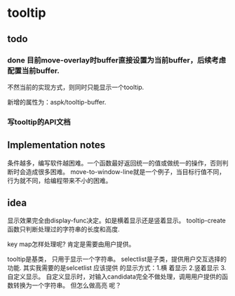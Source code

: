 * tooltip
** todo
*** done 目前move-overlay时buffer直接设置为当前buffer，后续考虑配置当前buffer.
    不然当前的实现方式，则同时只能显示一个tooltip. 

    新增的属性为：aspk/tooltip-buffer. 
    
*** 写tooltip的API文档

** Implementation notes
   条件越多，编写软件越困难。一个函数最好返回统一的值或做统一的操作，否则判断时会造成很多困难。
   move-to-window-line就是一个例子，当目标行值不同，行为就不同，给编程带来不小的困难。
  
** idea
   显示效果完全由display-func决定。如是横着显示还是竖着显示。
   tooltip-create函数只判断处理过的字符串的长度和高度.

   key map怎样处理呢?
   肯定是需要由用户提供。 

   tooltip是基类， 只用于显示一个字符串。 selectlist是子类，提供用户交互选择的功能.
   其实我需要的是selcetlist
   应该提供 的显示方式：1.横 着显示 2.竖着显示 3.自定义显示。
   自定义显示时，对输入candidata完全不做处理，调用用户提供的函数转换为一个字符串。 但怎么做高亮 呢？ 

   